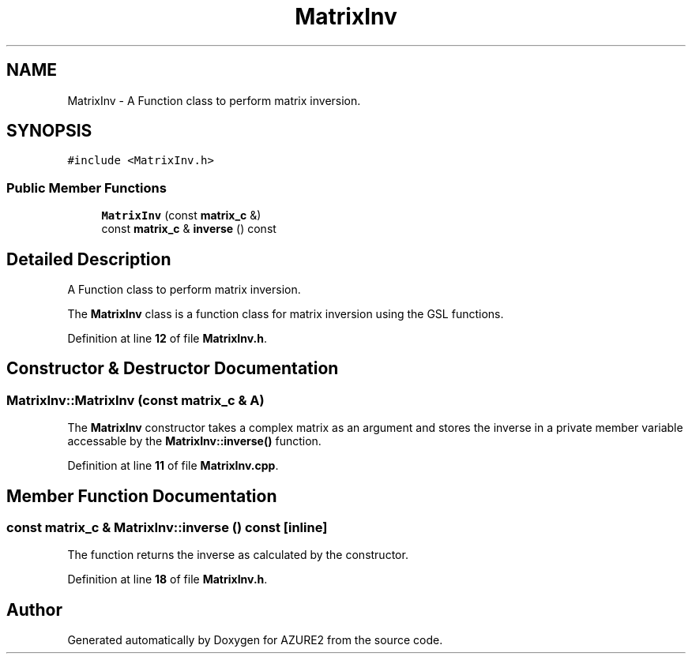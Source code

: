.TH "MatrixInv" 3AZURE2" \" -*- nroff -*-
.ad l
.nh
.SH NAME
MatrixInv \- A Function class to perform matrix inversion\&.  

.SH SYNOPSIS
.br
.PP
.PP
\fC#include <MatrixInv\&.h>\fP
.SS "Public Member Functions"

.in +1c
.ti -1c
.RI "\fBMatrixInv\fP (const \fBmatrix_c\fP &)"
.br
.ti -1c
.RI "const \fBmatrix_c\fP & \fBinverse\fP () const"
.br
.in -1c
.SH "Detailed Description"
.PP 
A Function class to perform matrix inversion\&. 

The \fBMatrixInv\fP class is a function class for matrix inversion using the GSL functions\&. 
.PP
Definition at line \fB12\fP of file \fBMatrixInv\&.h\fP\&.
.SH "Constructor & Destructor Documentation"
.PP 
.SS "MatrixInv::MatrixInv (const \fBmatrix_c\fP & A)"
The \fBMatrixInv\fP constructor takes a complex matrix as an argument and stores the inverse in a private member variable accessable by the \fBMatrixInv::inverse()\fP function\&. 
.PP
Definition at line \fB11\fP of file \fBMatrixInv\&.cpp\fP\&.
.SH "Member Function Documentation"
.PP 
.SS "const \fBmatrix_c\fP & MatrixInv::inverse () const\fC [inline]\fP"
The function returns the inverse as calculated by the constructor\&. 
.PP
Definition at line \fB18\fP of file \fBMatrixInv\&.h\fP\&.

.SH "Author"
.PP 
Generated automatically by Doxygen for AZURE2 from the source code\&.
